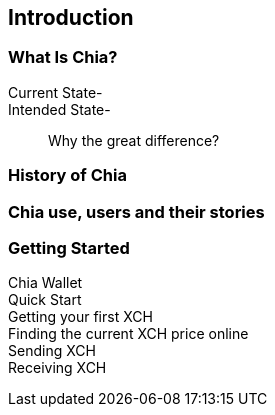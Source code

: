 [role="pagenumrestart"]
[[ch01_intro_what_is_chia]]
== Introduction

=== What Is Chia?
Current State-::
Intended State-::
Why the great difference?

=== History of Chia

=== Chia use, users and their stories

=== Getting Started

Chia Wallet::
Quick Start::
Getting your first XCH::
Finding the current XCH price online::
Sending XCH::
Receiving XCH::
